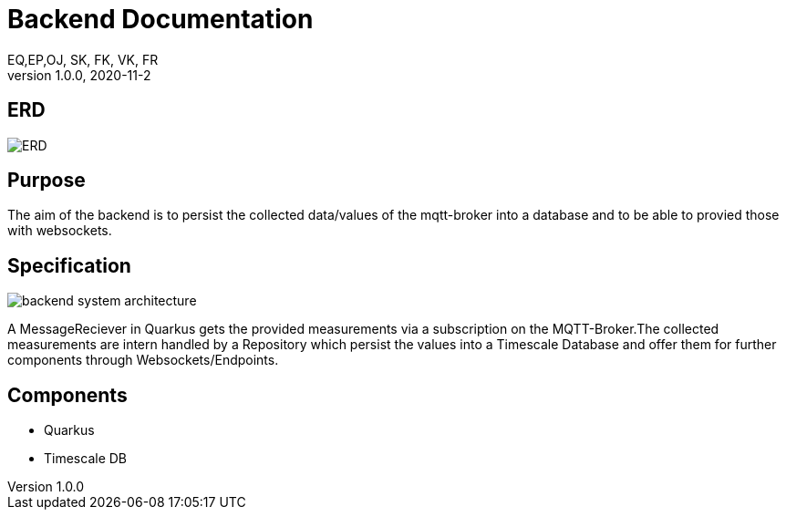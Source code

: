 = Backend Documentation
EQ,EP,OJ, SK, FK, VK, FR
1.0.0, 2020-11-2:
ifndef::imagesdir[:imagesdir: images]

== ERD

image:ERD.png[]

== Purpose

The aim of the backend is to persist the collected data/values of the mqtt-broker into a database and to be able to provied those with websockets.

== Specification

image:backend_system_architecture.png[]

A MessageReciever in Quarkus gets the provided measurements via a subscription on the MQTT-Broker.The collected measurements are intern handled by a Repository which persist the values into a Timescale Database and
offer them for further components through Websockets/Endpoints.

== Components
* Quarkus
* Timescale DB

